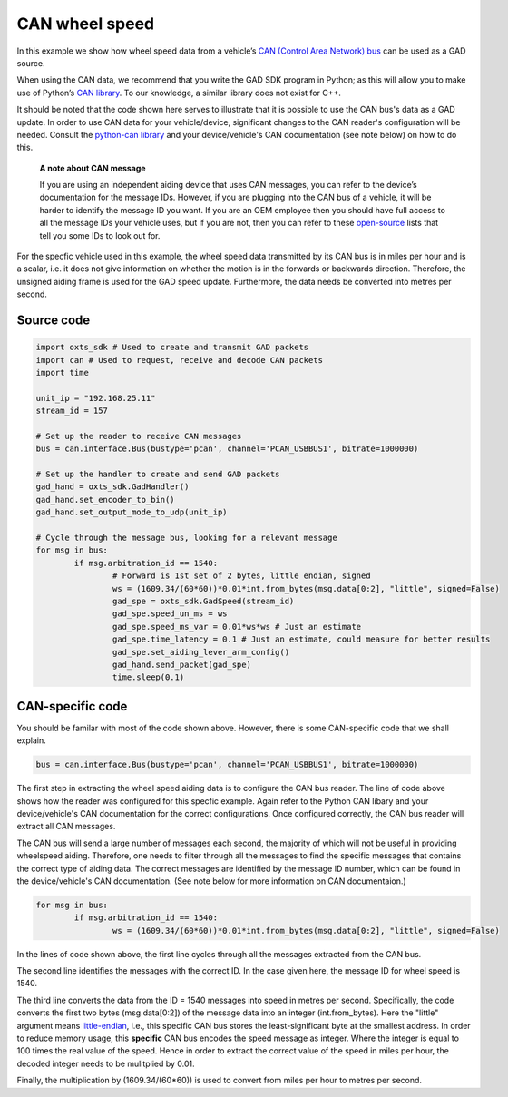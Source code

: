 .. _canws_example:

CAN wheel speed
###############

In this example we show how wheel speed data from a vehicle’s `CAN (Control Area Network) bus <https://en.wikipedia.org/wiki/CAN_bus>`_ can be used as a GAD source. 

When using the CAN data, we recommend that you write the GAD SDK program in Python; as this will allow you to make use of Python’s `CAN library <https://python-can.readthedocs.io/en/stable/index.html>`_. 
To our knowledge, a similar library does not exist for C++.

It should be noted that the code shown here serves to illustrate that it is possible to use the CAN bus's data as a GAD update.
In order to use CAN data for your vehicle/device, significant changes to the CAN reader's configuration will be needed. 
Consult the `python-can library <https://python-can.readthedocs.io/en/stable/index.html>`_ and your device/vehicle's CAN documentation (see note below) on how to do this.


	**A note about CAN message**
	
	If you are using an independent aiding device that uses CAN messages, you can refer to the device’s documentation for the message IDs. 
	However, if you are plugging into the CAN bus of a vehicle, it will be harder to identify the message ID you want. 
	If you are an OEM employee then you should have full access to all the message IDs your vehicle uses, but if you are not, then you can refer to these `open-source <https://en.wikipedia.org/wiki/OBD-II_PIDs>`_ lists that tell you some IDs to look out for. 


For the specfic vehicle used in this example, the wheel speed data transmitted by its CAN bus is in miles per hour and is a scalar, i.e. it does not give information on whether the motion is in the forwards or backwards direction.
Therefore, the unsigned aiding frame is used for the GAD speed update. Furthermore, the data needs be converted into metres per second.

Source code
***********

.. code-block:: python

	import oxts_sdk # Used to create and transmit GAD packets
	import can # Used to request, receive and decode CAN packets
	import time
	
	unit_ip = "192.168.25.11"
	stream_id = 157
	
	# Set up the reader to receive CAN messages
	bus = can.interface.Bus(bustype='pcan', channel='PCAN_USBBUS1', bitrate=1000000)
	
	# Set up the handler to create and send GAD packets
	gad_hand = oxts_sdk.GadHandler()
	gad_hand.set_encoder_to_bin()
	gad_hand.set_output_mode_to_udp(unit_ip)
	
	# Cycle through the message bus, looking for a relevant message
	for msg in bus:
		if msg.arbitration_id == 1540:
			# Forward is 1st set of 2 bytes, little endian, signed
			ws = (1609.34/(60*60))*0.01*int.from_bytes(msg.data[0:2], "little", signed=False)
			gad_spe = oxts_sdk.GadSpeed(stream_id)
			gad_spe.speed_un_ms = ws
			gad_spe.speed_ms_var = 0.01*ws*ws # Just an estimate
			gad_spe.time_latency = 0.1 # Just an estimate, could measure for better results
			gad_spe.set_aiding_lever_arm_config()
			gad_hand.send_packet(gad_spe)
			time.sleep(0.1)

CAN-specific code
*****************

You should be familar with most of the code shown above. However, there is some CAN-specific code that we shall explain.

.. code-block:: python
	
	bus = can.interface.Bus(bustype='pcan', channel='PCAN_USBBUS1', bitrate=1000000)


The first step in extracting the wheel speed aiding data is to configure the CAN bus reader. 
The line of code above shows how the reader was configured for this specfic example. 
Again refer to the Python CAN libary and your device/vehicle's CAN documentation for the correct configurations.
Once configured correctly, the CAN bus reader will extract all CAN messages.


The CAN bus will send a large number of messages each second, the majority of which will not be useful in providing wheelspeed aiding. 
Therefore, one needs to filter through all the messages to find the specific messages that contains the correct type of aiding data. 
The correct messages are identified by the message ID number, which can be found in the device/vehicle's CAN documentation.
(See note below for more information on CAN documentaion.)

.. code-block:: python

	for msg in bus:
		if msg.arbitration_id == 1540:
			ws = (1609.34/(60*60))*0.01*int.from_bytes(msg.data[0:2], "little", signed=False) 


In the lines of code shown above, the first line cycles through all the messages extracted from the CAN bus. 

The second line identifies the messages with the correct ID. In the case given here, the message ID for wheel speed is 1540.

The third line converts the data from the ID = 1540 messages into speed in metres per second. Specifically, the code converts the first two 
bytes (msg.data[0:2]) of the message data into an integer (int.from_bytes). Here the "little" argument means `little-endian <https://en.wikipedia.org/wiki/Endianness>`_,
i.e., this specific CAN bus stores the least-significant byte at the smallest address.
In order to reduce memory usage, this **specific** CAN bus encodes the speed message as integer. Where the integer is equal to 100 times the real value of the speed.
Hence in order to extract the correct value of the speed in miles per hour, the decoded integer needs to be mulitplied by 0.01. 

Finally, the multiplication by (1609.34/(60*60)) is used to convert from miles per hour to metres per second.


